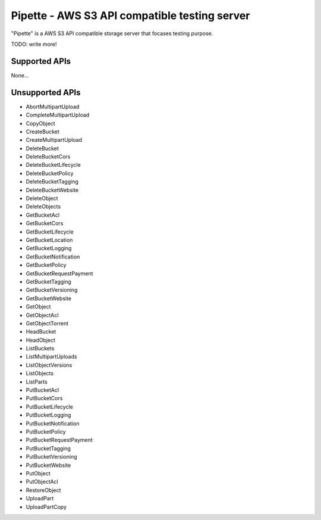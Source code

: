 ==============================================
Pipette - AWS S3 API compatible testing server
==============================================


"Pipette" is a AWS S3 API compatible storage server that focases testing purpose.

TODO: write more!


Supported APIs
--------------

None...


Unsupported APIs
----------------

* AbortMultipartUpload
* CompleteMultipartUpload
* CopyObject
* CreateBucket
* CreateMultipartUpload
* DeleteBucket
* DeleteBucketCors
* DeleteBucketLifecycle
* DeleteBucketPolicy
* DeleteBucketTagging
* DeleteBucketWebsite
* DeleteObject
* DeleteObjects
* GetBucketAcl
* GetBucketCors
* GetBucketLifecycle
* GetBucketLocation
* GetBucketLogging
* GetBucketNotification
* GetBucketPolicy
* GetBucketRequestPayment
* GetBucketTagging
* GetBucketVersioning
* GetBucketWebsite
* GetObject
* GetObjectAcl
* GetObjectTorrent
* HeadBucket
* HeadObject
* ListBuckets
* ListMultipartUploads
* ListObjectVersions
* ListObjects
* ListParts
* PutBucketAcl
* PutBucketCors
* PutBucketLifecycle
* PutBucketLogging
* PutBucketNotification
* PutBucketPolicy
* PutBucketRequestPayment
* PutBucketTagging
* PutBucketVersioning
* PutBucketWebsite
* PutObject
* PutObjectAcl
* RestoreObject
* UploadPart
* UploadPartCopy
